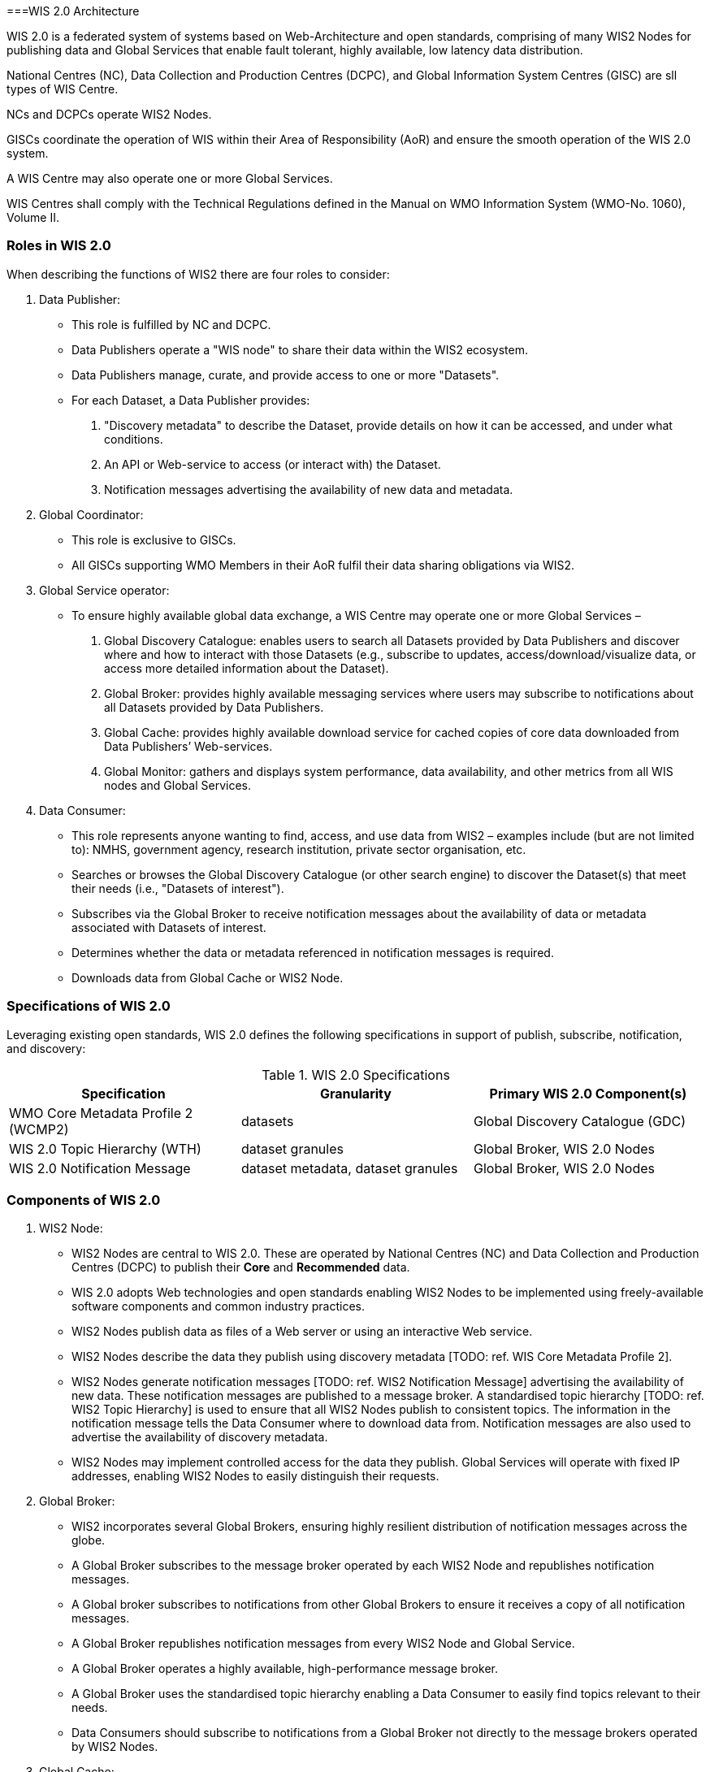 ===WIS 2.0 Architecture

WIS 2.0 is a federated system of systems based on Web-Architecture and open standards, comprising of many WIS2 Nodes for publishing data and Global Services that enable fault tolerant, highly available, low latency data distribution.

National Centres (NC), Data Collection and Production Centres (DCPC), and Global Information System Centres (GISC) are sll types of WIS Centre.

NCs and DCPCs operate WIS2 Nodes.   

GISCs coordinate the operation of WIS within their Area of Responsibility (AoR) and ensure the smooth operation of the WIS 2.0 system. 

A WIS Centre may also operate one or more Global Services.

WIS Centres shall comply with the Technical Regulations defined in the Manual on WMO Information System (WMO-No. 1060), Volume II.

=== Roles in WIS 2.0

When describing the functions of WIS2 there are four roles to consider:

. Data Publisher: 
* This role is fulfilled by NC and DCPC.
* Data Publishers operate a "WIS node" to share their data within the WIS2 ecosystem.
* Data Publishers manage, curate, and provide access to one or more "Datasets".
* For each Dataset, a Data Publisher provides: 
  i) "Discovery metadata" to describe the Dataset, provide details on how it can be accessed, and under what conditions.
  ii) An API or Web-service to access (or interact with) the Dataset.
  iii) Notification messages advertising the availability of new data and metadata.

. Global Coordinator: 
* This role is exclusive to GISCs.
* All GISCs supporting WMO Members in their AoR fulfil their data sharing obligations via WIS2.

. Global Service operator:
* To ensure highly available global data exchange, a WIS Centre may operate one or more Global Services – 
  i) Global Discovery Catalogue: enables users to search all Datasets provided by Data Publishers and discover where and how to interact with those Datasets (e.g., subscribe to updates, access/download/visualize data, or access more detailed information about the Dataset).
  ii) Global Broker: provides highly available messaging services where users may subscribe to notifications about all Datasets provided by Data Publishers.
  iii) Global Cache: provides highly available download service for cached copies of core data downloaded from Data Publishers’ Web-services.
  iv) Global Monitor: gathers and displays system performance, data availability, and other metrics from all WIS nodes and Global Services.

. Data Consumer:
* This role represents anyone wanting to find, access, and use data from WIS2 – examples include (but are not limited to): NMHS, government agency, research institution, private sector organisation, etc.
* Searches or browses the Global Discovery Catalogue (or other search engine) to discover the Dataset(s) that meet their needs (i.e., "Datasets of interest").
* Subscribes via the Global Broker to receive notification messages about the availability of data or metadata associated with Datasets of interest.
* Determines whether the data or metadata referenced in notification messages is required.
* Downloads data from Global Cache or WIS2 Node.

=== Specifications of WIS 2.0

Leveraging existing open standards, WIS 2.0 defines the following specifications in support of publish, subscribe, notification, and discovery:

.WIS 2.0 Specifications
|===
|Specification|Granularity|Primary WIS 2.0 Component(s)

|WMO Core Metadata Profile 2 (WCMP2)
|datasets
|Global Discovery Catalogue (GDC)

|WIS 2.0 Topic Hierarchy (WTH)
|dataset granules
|Global Broker, WIS 2.0 Nodes

|WIS 2.0 Notification Message
|dataset metadata, dataset granules
|Global Broker, WIS 2.0 Nodes

|===

=== Components of WIS 2.0

[TODO: add refs to other parts of the Guide describing these components]

. WIS2 Node:
* WIS2 Nodes are central to WIS 2.0. These are operated by National Centres (NC) and Data Collection and Production Centres (DCPC) to publish their *Core* and *Recommended* data.
* WIS 2.0 adopts Web technologies and open standards enabling WIS2 Nodes to be implemented using freely-available software components and common industry practices.
* WIS2 Nodes publish data as files of a Web server or using an interactive Web service.
* WIS2 Nodes describe the data they publish using discovery metadata [TODO: ref. WIS Core Metadata Profile 2].
* WIS2 Nodes generate notification messages [TODO: ref. WIS2 Notification Message] advertising the availability of new data. These notification messages are published to a message broker. A standardised topic hierarchy [TODO: ref. WIS2 Topic Hierarchy] is used to ensure that all WIS2 Nodes publish to consistent topics. The information in the notification message tells the Data Consumer where to download data from. Notification messages are also used to advertise the availability of discovery metadata.
* WIS2 Nodes may implement controlled access for the data they publish. Global Services will operate with fixed IP addresses, enabling WIS2 Nodes to easily distinguish their requests.
 
. Global Broker:
* WIS2 incorporates several Global Brokers, ensuring highly resilient distribution of notification messages across the globe.
* A Global Broker subscribes to the message broker operated by each WIS2 Node and republishes notification messages. 
* A Global broker subscribes to notifications from other Global Brokers to ensure it receives a copy of all notification messages. 
* A Global Broker republishes notification messages from every WIS2 Node and Global Service.
* A Global Broker operates a highly available, high-performance message broker.
* A Global Broker uses the standardised topic hierarchy enabling a Data Consumer to easily find topics relevant to their needs.
* Data Consumers should subscribe to notifications from a Global Broker not directly to the message brokers operated by WIS2 Nodes.

. Global Cache:
* WIS2 incorporates several Global Caches, ensuring highly resilient distribution of data across the globe.
* A Global Cache provides a highly available data server from which a Data Consumer can download Core data, as specified in the WMO Unified Data Policy, Resolution 1 (Cg-Ext(2021)).
* A Global Cache subscribes to notification messages via a Global Broker.
* On receipt of a notification message, the Global Cache downloads from the WIS2 Node a copy data referenced in the notification message, makes this copy available on its data server, and publishes a new notification message advertising availability of this data at the Global Cache.
* A Global Cache will subscribe to notification messages from other Global Caches enabling it to download and republish data it has not acquired directly from WIS2 Nodes. This ensures that each Global Cache holds data from every WIS2 Node.
* A Global Cache shall retain a copy of core data for a duration compatible with the real-time or near real-time schedule of the data and not less than 24-hours.
* A Global Cache will delete data from the cache once the retention period has expired.
* Data Consumers should download data from a Global Cache when available.

. Global Discovery Catalogue:
* WIS2 includes several Global Discovery Catalogues.
* A Global Discovery Catalogue enables a data consumer to search and browse descriptions of data published by each WIS2 Node. The data description (i.e., discovery metadata) provides sufficient information to determine the usefulness of data and how one may access it.
* A Global Discovery Catalogue subscribes to notification messages via a Global Broker about the availability of new (or updated) discovery metadata. It downloads a copy of the discovery metadata and updates the catalogue.
* A Global Discovery Catalogue will amend discovery metadata records to add details of where one can subscribe to updates about the Dataset at a Global Broker.
* A Global Discovery Catalogue makes its content available for indexing by search engines.

. Global Monitor:
* WIS2 includes a Global Monitor service.
* The Global Monitor collects metrics from WIS2 components.
* The Global Monitor provides a dashboard that supports operational management of the WIS2 system. 
* The Global Monitor tracks: 
  i) What data is published by WIS2 Nodes.
  ii) Whether data can be effectively accessed by Data Consumers.
  iii) The performance of components in the WIS2 system.
